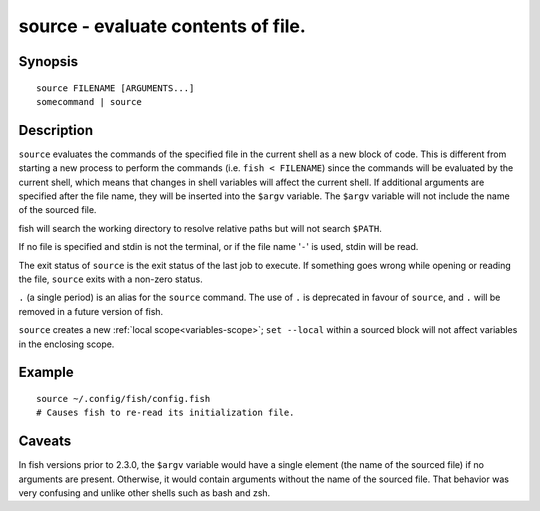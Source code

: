 .. _cmd-source:

source - evaluate contents of file.
===================================

Synopsis
--------

::

    source FILENAME [ARGUMENTS...]
    somecommand | source


Description
-----------

``source`` evaluates the commands of the specified file in the current shell as a new block of code. This is different from starting a new process to perform the commands (i.e. ``fish < FILENAME``) since the commands will be evaluated by the current shell, which means that changes in shell variables will affect the current shell. If additional arguments are specified after the file name, they will be inserted into the ``$argv`` variable. The ``$argv`` variable will not include the name of the sourced file.

fish will search the working directory to resolve relative paths but will not search ``$PATH``.

If no file is specified and stdin is not the terminal, or if the file name '``-``' is used, stdin will be read.

The exit status of ``source`` is the exit status of the last job to execute. If something goes wrong while opening or reading the file, ``source`` exits with a non-zero status.

``.`` (a single period) is an alias for the ``source`` command. The use of ``.`` is deprecated in favour of ``source``, and ``.`` will be removed in a future version of fish.

``source`` creates a new :ref:`local scope<variables-scope>`; ``set --local`` within a sourced block will not affect variables in the enclosing scope.


Example
-------



::

    source ~/.config/fish/config.fish
    # Causes fish to re-read its initialization file.


Caveats
-------

In fish versions prior to 2.3.0, the ``$argv`` variable would have a single element (the name of the sourced file) if no arguments are present. Otherwise, it would contain arguments without the name of the sourced file. That behavior was very confusing and unlike other shells such as bash and zsh.
